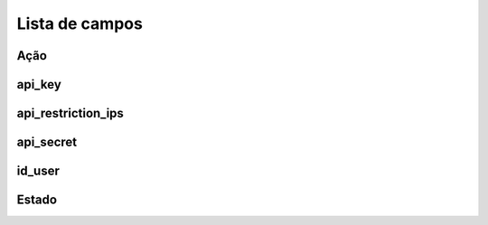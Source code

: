 .. _api-menu-list:

***************
Lista de campos
***************



.. _api-action:

Ação
""""""





.. _api-api_key:

api_key
"""""""





.. _api-api_restriction_ips:

api_restriction_ips
"""""""""""""""""""





.. _api-api_secret:

api_secret
""""""""""





.. _api-id_user:

id_user
"""""""





.. _api-status:

Estado
""""""




